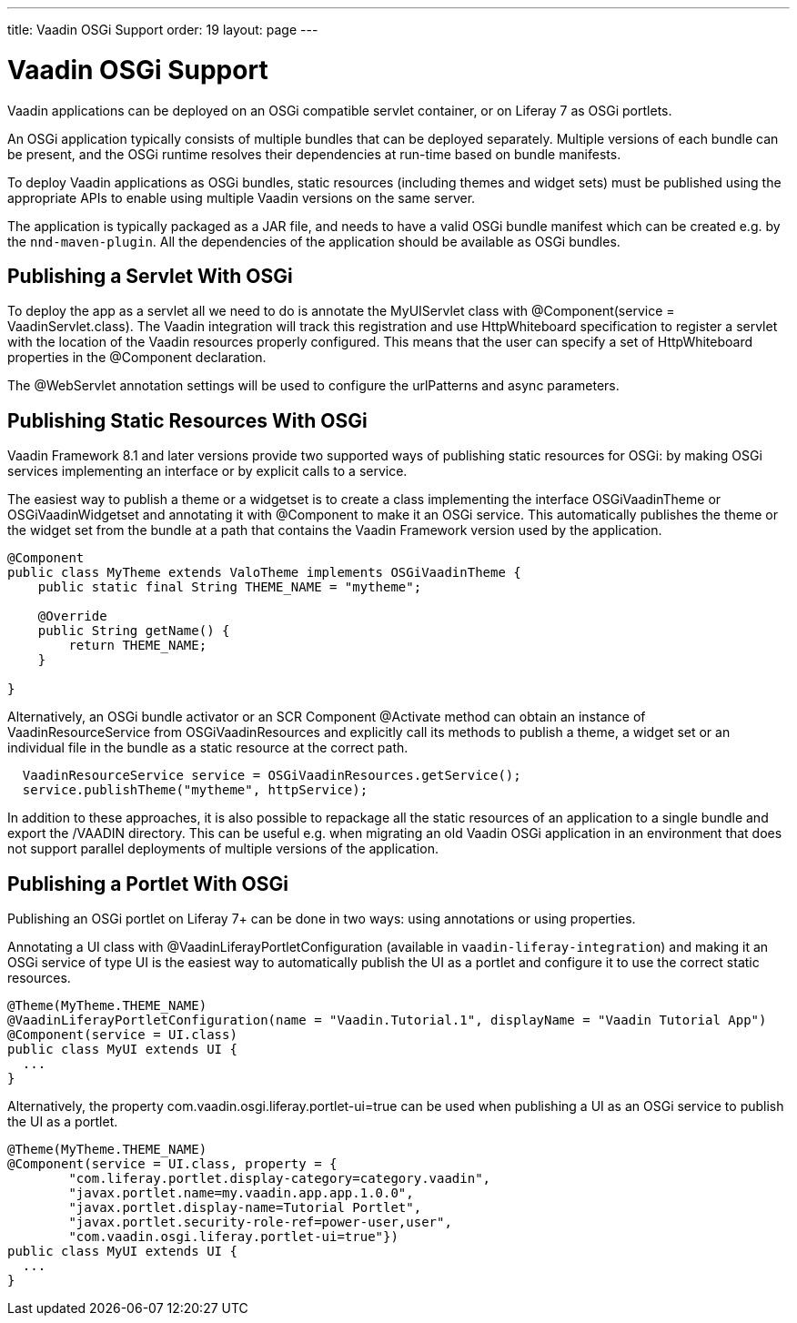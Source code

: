 ---
title: Vaadin OSGi Support
order: 19
layout: page
---

[[advanced.osgi]]
= Vaadin OSGi Support

Vaadin applications can be deployed on an OSGi compatible servlet container, or on Liferay 7 as OSGi portlets.

An OSGi application typically consists of multiple bundles that can be deployed separately. Multiple versions of each bundle can be present, and the OSGi runtime resolves their dependencies at run-time based on bundle manifests.

To deploy Vaadin applications as OSGi bundles, static resources (including themes and widget sets) must be published using the appropriate APIs to enable using multiple Vaadin versions on the same server.

The application is typically packaged as a JAR file, and needs to have a valid OSGi bundle manifest which can be created e.g. by the `nnd-maven-plugin`. All the dependencies of the application should be available as OSGi bundles.

[[advanced.osgi.servlet]]
== Publishing a Servlet With OSGi

To deploy the app as a servlet all we need to do is annotate the [classname]#MyUIServlet# class with [literal]#@Component(service = VaadinServlet.class)#. The Vaadin integration will track this registration and use HttpWhiteboard specification to register a servlet with the location of the Vaadin resources properly configured. This means that the user can specify a set of HttpWhiteboard properties in the [interfacename]#@Component# declaration.

The [interfacename]#@WebServlet# annotation settings will be used to configure the urlPatterns and async parameters.


[[advanced.osgi.resources]]
== Publishing Static Resources With OSGi

Vaadin Framework 8.1 and later versions provide two supported ways of publishing static resources for OSGi: by making OSGi services implementing an interface or by explicit calls to a service.

The easiest way to publish a theme or a widgetset is to create a class implementing the interface [interfacename]#OSGiVaadinTheme# or [interfacename]#OSGiVaadinWidgetset# and annotating it with [interfacename]#@Component# to make it an OSGi service. This automatically publishes the theme or the widget set from the bundle at a path that contains the Vaadin Framework version used by the application.

[source, java]
----
@Component
public class MyTheme extends ValoTheme implements OSGiVaadinTheme {
    public static final String THEME_NAME = "mytheme";

    @Override
    public String getName() {
        return THEME_NAME;
    }

}
----

Alternatively, an OSGi bundle activator or an SCR Component [interfacename]#@Activate# method can obtain an instance of [classname]#VaadinResourceService# from [classname]#OSGiVaadinResources# and explicitly call its methods to publish a theme, a widget set or an individual file in the bundle as a static resource at the correct path.

[source, java]
----
  VaadinResourceService service = OSGiVaadinResources.getService();
  service.publishTheme("mytheme", httpService);
----

In addition to these approaches, it is also possible to repackage all the static resources of an application to a single bundle and export the [filename]#/VAADIN# directory. This can be useful e.g. when migrating an old Vaadin OSGi application in an environment that does not support parallel deployments of multiple versions of the application.


[[advanced.osgi.portlet]]
== Publishing a Portlet With OSGi

Publishing an OSGi portlet on Liferay 7+ can be done in two ways: using annotations or using properties.

Annotating a UI class with [interfacename]#@VaadinLiferayPortletConfiguration# (available in `vaadin-liferay-integration`) and making it an OSGi service of type [classname]#UI# is the easiest way to automatically publish the UI as a portlet and configure it to use the correct static resources.

[source, java]
----
@Theme(MyTheme.THEME_NAME)
@VaadinLiferayPortletConfiguration(name = "Vaadin.Tutorial.1", displayName = "Vaadin Tutorial App")
@Component(service = UI.class)
public class MyUI extends UI {
  ...
}
----

Alternatively, the property [literal]#com.vaadin.osgi.liferay.portlet-ui=true# can be used when publishing a UI as an OSGi service to publish the UI as a portlet.

[source, java]
----
@Theme(MyTheme.THEME_NAME)
@Component(service = UI.class, property = {
        "com.liferay.portlet.display-category=category.vaadin",
        "javax.portlet.name=my.vaadin.app.app.1.0.0",
        "javax.portlet.display-name=Tutorial Portlet",
        "javax.portlet.security-role-ref=power-user,user",
        "com.vaadin.osgi.liferay.portlet-ui=true"})
public class MyUI extends UI {
  ...
}
----
